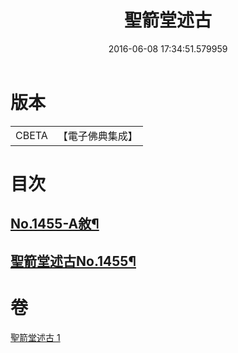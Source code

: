 #+TITLE: 聖箭堂述古 
#+DATE: 2016-06-08 17:34:51.579959

* 版本
 |     CBETA|【電子佛典集成】|

* 目次
** [[file:KR6q0385_001.txt::001-0444c1][No.1455-A敘¶]]
** [[file:KR6q0385_001.txt::001-0445a1][聖箭堂述古No.1455¶]]

* 卷
[[file:KR6q0385_001.txt][聖箭堂述古 1]]

